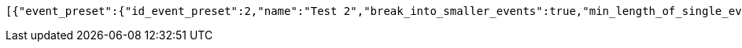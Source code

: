 [source,options="nowrap"]
----
[{"event_preset":{"id_event_preset":2,"name":"Test 2","break_into_smaller_events":true,"min_length_of_single_event":30,"max_length_of_single_event":60,"shared_presets":[]},"guests":[{"id_event_guest":4,"entity_EventPreset":null,"email":"test@gmail.com","obligatory":true},{"id_event_guest":5,"entity_EventPreset":null,"email":"test5@gmail.com","obligatory":false}],"preset_availability":[{"id_preset_availability":4,"entity_EventPreset":null,"day":"TUESDAY","start_available_time":"09:00:00","end_available_time":"17:00:00","day_off":false},{"id_preset_availability":5,"entity_EventPreset":null,"day":"SATURDAY","start_available_time":null,"end_available_time":null,"day_off":true},{"id_preset_availability":6,"entity_EventPreset":null,"day":"SUNDAY","start_available_time":null,"end_available_time":null,"day_off":true}]},{"event_preset":{"id_event_preset":1,"name":"Test 1","break_into_smaller_events":false,"min_length_of_single_event":null,"max_length_of_single_event":null,"shared_presets":[]},"guests":[{"id_event_guest":1,"entity_EventPreset":null,"email":"test@gmail.com","obligatory":true},{"id_event_guest":2,"entity_EventPreset":null,"email":"test2@gmail.com","obligatory":false},{"id_event_guest":3,"entity_EventPreset":null,"email":"test3@gmail.com","obligatory":false}],"preset_availability":[{"id_preset_availability":1,"entity_EventPreset":null,"day":"THURSDAY","start_available_time":"09:00:00","end_available_time":"17:00:00","day_off":false},{"id_preset_availability":2,"entity_EventPreset":null,"day":"MONDAY","start_available_time":"09:00:00","end_available_time":"17:00:00","day_off":false},{"id_preset_availability":3,"entity_EventPreset":null,"day":"SATURDAY","start_available_time":null,"end_available_time":null,"day_off":true}]}]
----
